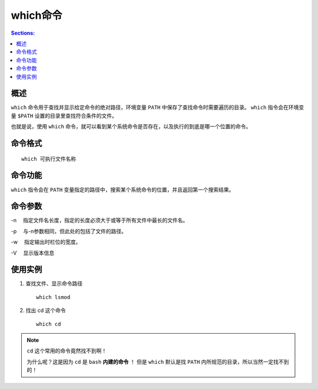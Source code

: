 which命令
===========

.. contents:: Sections:
  :local:
  :depth: 2

概述
---------

``which`` 命令用于查找并显示给定命令的绝对路径，环境变量 ``PATH`` 中保存了查找命令时需要遍历的目录。 ``which`` 指令会在环境变量 ``$PATH`` 设置的目录里查找符合条件的文件。

也就是说，使用 ``which`` 命令，就可以看到某个系统命令是否存在，以及执行的到底是哪一个位置的命令。

命令格式
------------

::

   which 可执行文件名称 

命令功能
-----------

``which`` 指令会在 ``PATH`` 变量指定的路径中，搜索某个系统命令的位置，并且返回第一个搜索结果。   

命令参数
----------

-n 　指定文件名长度，指定的长度必须大于或等于所有文件中最长的文件名。

-p 　与-n参数相同，但此处的包括了文件的路径。

-w 　指定输出时栏位的宽度。

-V 　显示版本信息

使用实例
-----------

1. 查找文件、显示命令路径

   ::
   
      which lsmod

2. 找出 cd 这个命令

   ::
   
      which cd

.. note::
   ``cd`` 这个常用的命令竟然找不到啊！
   
   为什么呢？这是因为 ``cd`` 是 ``bash`` **内建的命令** ！ 但是 ``which`` 默认是找 ``PATH`` 内所规范的目录，所以当然一定找不到的！      